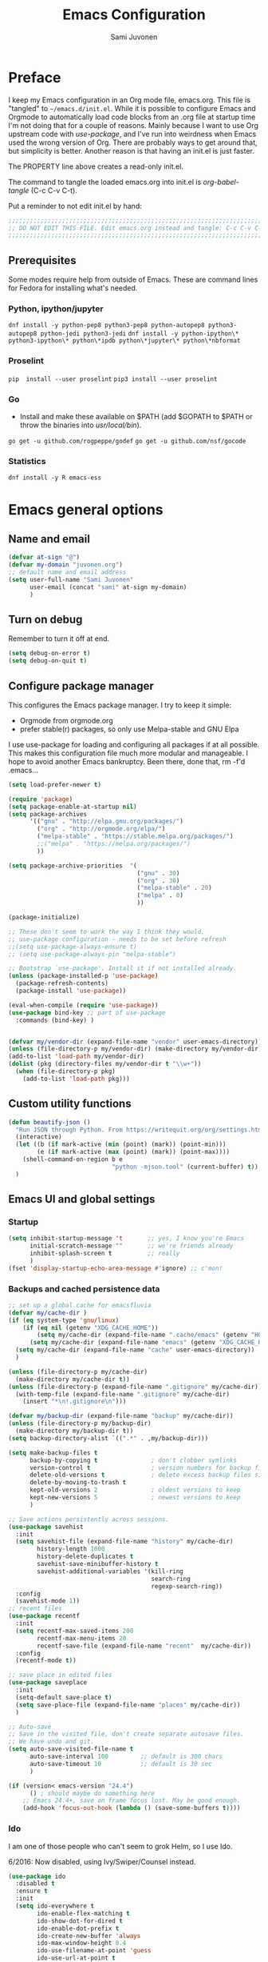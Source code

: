 #+TITLE: Emacs Configuration
#+AUTHOR: Sami Juvonen
#+PROPERTY: header-args :tangle init.el :comments both :padline yes :tangle-mode (identity #o400)
#+STARTUP: content
#+OPTIONS: toc:3 num:nil ^:nil

* Preface

I keep my Emacs configuration in an Org mode file, emacs.org. This file is
"tangled" to =~/emacs.d/init.el=. While it is possible to configure Emacs and
Orgmode to automatically load code blocks from an .org file at startup time I'm
not doing that for a couple of reasons. Mainly because I want to use Org
upstream code with /use-package/, and I've run into weirdness when Emacs used
the wrong version of Org. There are probably ways to get around that, but
simplicity is better. Another reason is that having an init.el is just faster.

The PROPERTY line above creates a read-only init.el. 

The command to tangle the loaded emacs.org into init.el is /org-babel-tangle/ (C-c C-v C-t).

Put a reminder to not edit init.el by hand:

#+BEGIN_SRC emacs-lisp :comments no :padline no
  ;;;;;;;;;;;;;;;;;;;;;;;;;;;;;;;;;;;;;;;;;;;;;;;;;;;;;;;;;;;;;;;;;;;;;;;;;;;;;
  ;; DO NOT EDIT THIS FILE. Edit emacs.org instead and tangle: C-c C-v C-t.  ;;
  ;;;;;;;;;;;;;;;;;;;;;;;;;;;;;;;;;;;;;;;;;;;;;;;;;;;;;;;;;;;;;;;;;;;;;;;;;;;;;
#+END_SRC

** Prerequisites
Some modes require help from outside of Emacs. These are command lines for
Fedora for installing what's needed.

*** Python, ipython/jupyter
    =dnf install -y python-pep8 python3-pep8 python-autopep8 python3-autopep8 python-jedi python3-jedi=
    =dnf install -y python-ipython\* python3-ipython\* python\*ipdb python\*jupyter\* python\*nbformat=

*** Proselint
    =pip  install --user proselint=
    =pip3 install --user proselint=

*** Go
    - Install and make these available on $PATH (add $GOPATH to $PATH or throw
      the binaries into /usr/local/bin/).
    
    =go get -u github.com/rogpeppe/godef=
    =go get -u github.com/nsf/gocode=

*** Statistics
    =dnf install -y R emacs-ess=

* Emacs general options
** Name and email

#+BEGIN_SRC emacs-lisp
(defvar at-sign "@")
(defvar my-domain "juvonen.org")
;; default name and email address
(setq user-full-name "Sami Juvonen"
      user-email (concat "sami" at-sign my-domain)
      )

#+END_SRC

** Turn on debug

Remember to turn it off at end.

#+BEGIN_SRC emacs-lisp
(setq debug-on-error t)
(setq debug-on-quit t)
#+END_SRC

** Configure package manager

This configures the Emacs package manager. I try to keep it simple:
- Orgmode from orgmode.org
- prefer stable(r) packages, so only use Melpa-stable and GNU Elpa

I use use-package for loading and configuring all packages if at all possible.
This makes this configuration file much more modular and manageable. I hope
to avoid another Emacs bankruptcy. Been there, done that, rm -f'd .emacs...

   #+BEGIN_SRC emacs-lisp
(setq load-prefer-newer t)

(require 'package)
(setq package-enable-at-startup nil)
(setq package-archives
      '(("gnu" . "http://elpa.gnu.org/packages/")
        ("org" . "http://orgmode.org/elpa/")
        ("melpa-stable" . "https://stable.melpa.org/packages/")
        ;;("melpa" . "https://melpa.org/packages/")
        ))

(setq package-archive-priorities  '(
                                    ("gnu" . 30)
                                    ("org" . 30)
                                    ("melpa-stable" . 20)
                                    ("melpa" . 0)
                                    ))

(package-initialize)

;; These don't seem to work the way I think they would.
;; use-package configuration - needs to be set before refresh
;;(setq use-package-always-ensure t)
;; (setq use-package-always-pin "melpa-stable")

;; Bootstrap `use-package'. Install it if not installed already.
(unless (package-installed-p 'use-package)
  (package-refresh-contents)
  (package-install 'use-package))

(eval-when-compile (require 'use-package))
(use-package bind-key ;; part of use-package
  :commands (bind-key) )


(defvar my/vendor-dir (expand-file-name "vendor" user-emacs-directory))
(unless (file-directory-p my/vendor-dir) (make-directory my/vendor-dir))
(add-to-list 'load-path my/vendor-dir)
(dolist (pkg (directory-files my/vendor-dir t "\\w+"))
  (when (file-directory-p pkg)
    (add-to-list 'load-path pkg)))

   #+END_SRC

** Custom utility functions

#+BEGIN_SRC emacs-lisp
(defun beautify-json ()
  "Run JSON through Python. From https://writequit.org/org/settings.html"
  (interactive)
  (let ((b (if mark-active (min (point) (mark)) (point-min)))
        (e (if mark-active (max (point) (mark)) (point-max))))
    (shell-command-on-region b e
                             "python -mjson.tool" (current-buffer) t))
  )
#+END_SRC

** Emacs UI and global settings
*** Startup
#+BEGIN_SRC emacs-lisp
(setq inhibit-startup-message 't       ;; yes, I know you're Emacs
      initial-scratch-message ""       ;; we're friends already
      inhibit-splash-screen t          ;; really
      ) 
(fset 'display-startup-echo-area-message #'ignore) ;; c'mon!
#+END_SRC
*** Backups and cached persistence data

#+BEGIN_SRC emacs-lisp
;; set up a global cache for emacsfluvia
(defvar my/cache-dir )
(if (eq system-type 'gnu/linux)
    (if (eq nil (getenv "XDG_CACHE_HOME"))
        (setq my/cache-dir (expand-file-name ".cache/emacs" (getenv "HOME")))      
      (setq my/cache-dir (expand-file-name "emacs" (getenv "XDG_CACHE_HOME"))))
  (setq my/cache-dir (expand-file-name "cache" user-emacs-directory))  
  )

(unless (file-directory-p my/cache-dir)
  (make-directory my/cache-dir t))
(unless (file-directory-p (expand-file-name ".gitignore" my/cache-dir))
  (with-temp-file (expand-file-name ".gitignore" my/cache-dir)
    (insert "*\n!.gitignore\n")))

(defvar my/backup-dir (expand-file-name "backup" my/cache-dir))
(unless (file-directory-p my/backup-dir)
  (make-directory my/backup-dir t))
(setq backup-directory-alist `((".*" . ,my/backup-dir)))
      
(setq make-backup-files t             
      backup-by-copying t               ; don't clobber symlinks
      version-control t                 ; version numbers for backup files
      delete-old-versions t             ; delete excess backup files silently
      delete-by-moving-to-trash t
      kept-old-versions 2               ; oldest versions to keep
      kept-new-versions 5               ; newest versions to keep
      )

;; Save actions persistently across sessions.
(use-package savehist
  :init
  (setq savehist-file (expand-file-name "history" my/cache-dir)
        history-length 1000
        history-delete-duplicates t
        savehist-save-minibuffer-history t
        savehist-additional-variables '(kill-ring
                                        search-ring
                                        regexp-search-ring))
  :config
  (savehist-mode 1))
;; recent files
(use-package recentf
  :init
  (setq recentf-max-saved-items 200
        recentf-max-menu-items 20
        recentf-save-file (expand-file-name "recent"  my/cache-dir))
  :config
  (recentf-mode t))

;; save place in edited files
(use-package saveplace
  :init
  (setq-default save-place t)
  (setq save-place-file (expand-file-name "places" my/cache-dir))
  )

;; Auto-save
;; Save in the visited file, don't create separate autosave files.
;; We have undo and git.
(setq auto-save-visited-file-name t
      auto-save-interval 100         ;; default is 300 chars
      auto-save-timeout 10           ;; default is 30 sec
      )

(if (version< emacs-version "24.4")
      () ; should maybe do something here
    ;; Emacs 24.4+, save on frame focus lost. May be good enough.
    (add-hook 'focus-out-hook (lambda () (save-some-buffers t))))

#+END_SRC
*** Ido
    I am one of those people who can't seem to grok Helm, so I use Ido.

    6/2016: Now disabled, using Ivy/Swiper/Counsel instead.

#+BEGIN_SRC emacs-lisp
(use-package ido
  :disabled t
  :ensure t
  :init
  (setq ido-everywhere t
        ido-enable-flex-matching t
        ido-show-dot-for-dired t
        ido-enable-dot-prefix t
        ido-create-new-buffer 'always
        ido-max-window-height 0.4
        ido-use-filename-at-point 'guess
        ido-use-url-at-point t
        ido-max-prospects 20
        ido-max-dir-file-cache 400
        ido-enter-matching-directory t
        ido-use-virtual-buffers t
        ido-save-directory-list-file (expand-file-name "ido.last" my/cache-dir)
        ido-default-file-method 'selected-window
        ido-default-buffer-method 'selected-window)
  :config
  (ido-mode +1)
  )

;; smex: replace regular M-x
;; remember recently and most frequently used commands
(use-package smex
  :disabled t
  :ensure t
  :init
  (setq smex-history-length 40
        smex-save-file (expand-file-name "smex.items" my/cache-dir))
  :bind
  (("M-x" . smex)
   ("<menu>" . smex) ;; linux menu key runs execute-extended-command by default
   ("M-X" . smex-major-mode-commands)
   ("C-c C-c M-x" . execute-extended-command))

  :config
  (smex-initialize))

  ;;; smarter fuzzy matching for ido
(use-package flx-ido
  :disabled t
  :ensure t
  :init
  (setq ido-use-faces nil) ;; to see flx highlights
  :config
  (flx-ido-mode 1))

(use-package ido-ubiquitous
  :ensure t
  :disabled t
  :config
  (ido-ubiquitous-mode +1))




#+END_SRC

*** Ivy

Ivy is another piece of Emacs magic from Oleh Krehel a.k.a. abo-abo. It works in the same 
space as Ido and Helm. I've found it more intuitive and just plain awesome since I installed it.
I'm using the stable version but reading his blog makes me want to install the dev version. So
far I've been able to resist.

#+BEGIN_SRC emacs-lisp
(use-package swiper
  :ensure t
  :diminish ""
  :init
  (use-package counsel
    :ensure t)
  (use-package ivy
    :ensure t)
  (setq ivy-use-virtual-buffers t)
  (setq ivy-height 10)
  (setq ivy-count-format "(%d/%d) ")
  (setq magit-completing-read-function 'ivy-completing-read)
  (setq projectile-completion-system 'ivy)
  :config
  (ivy-mode 1)
  ;; (global-set-key (kbd "C-s") 'swiper)
  ;; (global-set-key (kbd "M-x") 'counsel-M-x)
  ;; (global-set-key (kbd "C-x C-f") 'counsel-find-file)
  ;; (global-set-key (kbd "C-h f") 'counsel-describe-function)
  ;; (global-set-key (kbd "C-h v") 'counsel-describe-variable)
  ;; (global-set-key (kbd "C-h l") 'counsel-load-library)
  ;; (global-set-key (kbd "<f2> i") 'counsel-info-lookup-symbol)
  ;; (global-set-key (kbd "<f2> u") 'counsel-unicode-char)
  ;; ;; Ivy-based interface to shell and system tools
  ;; (global-set-key (kbd "C-c g") 'counsel-git)
  ;; (global-set-key (kbd "C-c G") 'counsel-git-grep)
  ;; (global-set-key (kbd "C-c k") 'counsel-ag)
  ;; (global-set-key (kbd "C-x l") 'counsel-locate)
  ;; ;;(global-set-key (kbd "C-S-o") 'counsel-rhythmbox)
  ;; ;; ivy-resume resumes the last Ivy-based completion.
  ;; (global-set-key (kbd "C-c C-r") 'ivy-resume)
  :bind
  (("C-s" . counsel-grep-or-swiper)
   ("M-x" . counsel-M-x)
   ("C-x C-f" . counsel-find-file)
   ("C-h f" . counsel-describe-function)
   ("C-h v" . counsel-describe-variable)
   ("C-h I" . counsel-info-lookup-symbol)
   ("C-h u" . counsel-unicode-char)
   ("C-c g" . counsel-git)
   ("C-c G" . counsel-git-grep)
   ("C-c A" . counsel-ag)
   ("C-c L" . counsel-locate)
   ("C-c C-r" . ivy-resume)
   ;; ("C-c v" . ivy-push-view) ; these are not yet in ivy stable 2016-07-31
   ;; ("C-c V" . ivy-pop-view)
   )
  )
#+END_SRC
*** Modeline information

#+BEGIN_SRC emacs-lisp
(setq line-number-display-limit-width 10000)
(line-number-mode t)
(column-number-mode t)            ;; show some more leg
(size-indication-mode t)

;; diminish keeps modeline tidy
(use-package diminish
  :ensure t
  :config
  (diminish 'auto-fill-function "")
  (diminish 'buffer-face-mode "") ; this ain't working
  )


#+END_SRC

*** Defaults for files and editing

#+BEGIN_SRC emacs-lisp

(setq default-major-mode 'text-mode    ;; sorry friend
      ;; initial-major-mode 'text-mode ;; my lithp is not so good
      ) 

(prefer-coding-system 'utf-8)          ;; be modern
(set-default-coding-systems 'utf-8)
(set-terminal-coding-system 'utf-8)
(set-keyboard-coding-system 'utf-8)
(setq default-buffer-file-coding-system 'utf-8)

(setq auto-revert-verbose nil)         ;; no whining
(global-auto-revert-mode 1)            ;; if file changes on disk, reread it
(setq-default find-file-visit-truename t) ;; resolve symlinks

(setq next-line-add-newlines nil)
(setq require-final-newline t)
(setq kill-whole-line t)

(delete-selection-mode 1)

(setq-default indent-tabs-mode nil     ;; we don't like tabs by default
              tab-width 4              ;; not too wide
              fill-column 80
              sentence-end-double-space nil)   ;; not in high school any more

(setq view-read-only t)                ;; visit read-only files in view-mode
(setq confirm-nonexistent-file-or-buffer nil)

;; unique buffer names
(use-package uniquify
  :config
  (setq uniquify-buffer-name-style 'forward
        uniquify-separator "/"
        uniquify-after-kill-buffer-p t
        uniquify-ignore-buffers-re "^\\*"))

;; volatile highlights - temporarily highlight changes from pasting etc
(use-package volatile-highlights
  :ensure t
  :diminish ""
  :config
  (volatile-highlights-mode t)
  )

(use-package ibuffer
  :commands (ibuffer)
  :bind ("C-x C-b" . ibuffer))

(use-package which-func
  :init
  (setq which-func-unknown "")
  :config
  (which-function-mode)
  )

(add-to-list 'display-buffer-alist
             '("wclock" . ((display-buffer-pop-up-window) .
                           ((inhibit-same-window . t))) 
               ) 
             )
#+END_SRC

*** Defaults for user interaction

#+BEGIN_SRC emacs-lisp

(fset 'yes-or-no-p 'y-or-n-p)          ;; less rsi
(setq suggest-key-bindings 6           ;; be friendly, show for 6s
      echo-keystrokes 0.5)             ;; default is 1s

(setq enable-recursive-minibuffers t)

(show-paren-mode)

(blink-cursor-mode nil)                ;; stop the madness
;;(setq visible-bell t)                  ;; be less annoying
;;(setq ring-bell-function 'ignore) 
(defun my/terminal-visible-bell ()
   "A friendlier visual bell effect. Flash the modeline."
   (invert-face 'mode-line)
   (run-with-timer 0.1 nil 'invert-face 'mode-line))
 
 (setq visible-bell nil
       ring-bell-function 'my/terminal-visible-bell)

;; scrolling. TODO: experiment
(setq scroll-margin 2
      scroll-conservatively 10000
      scroll-preserve-screen-position 1)

(setq ediff-window-setup-function 'ediff-setup-windows-plain)

(setq read-file-name-completion-ignore-case t) ;; case-insensitive completion

(setq hippie-expand-try-functions-list '(try-expand-dabbrev
                                         try-expand-dabbrev-all-buffers
                                         try-expand-dabbrev-from-kill
                                         try-complete-file-name-partially
                                         try-complete-file-name
                                         try-expand-all-abbrevs
                                         try-expand-list
                                         try-expand-line
                                         try-complete-lisp-symbol-partially
                                         try-complete-lisp-symbol))

(setq tab-always-indent 'complete)
(add-to-list 'completion-styles 'initials t)

#+END_SRC

*** Regular expressions

#+BEGIN_SRC emacs-lisp
(use-package re-builder
  :config (setq reb-re-syntax 'rx))

#+END_SRC

*** Performance options

#+BEGIN_SRC emacs-lisp
(setq gc-cons-threshold (* 50 1024 1024) ;; 8 -> 100MB
      large-file-warning-threshold (* 100 1024 1024)
      message-log-max 16384)

;; seed pseudo-random number generator
(random t)
#+END_SRC

*** Looks: fonts and themes
#+BEGIN_SRC emacs-lisp

;; use bbatsov's ported Solarized theme 
(use-package solarized-theme
  :ensure t
  :init
  (setq solarized-use-variable-pitch t
        ;; Prefer italics over bold
        solarized-use-less-bold t
        solarized-use-more-italic t
        ;; Emphasize docstrings
        solarized-distinct-doc-face t 
        ;; make the fringe stand out from the background
        solarized-distinct-fringe-background t
        ;; make the modeline high contrast
        solarized-high-contrast-mode-line t
        ;; colors for indicators such as git:gutter, flycheck and similar
        solarized-emphasize-indicators t
        ;; size of org-mode headlines (but keep other size-changes)
        solarized-scale-org-headlines t
        ;; Avoid all font-size changes
        ;; solarized-height-minus-1 1
        ;; solarized-height-plus-1 1
        ;; solarized-height-plus-2 1
        ;; solarized-height-plus-3 1
        ;; solarized-height-plus-4 1
        )
  :config
  (load-theme 'solarized-light 'no-confirm)
  (set-face-attribute 'cursor nil :background "DarkOrange3")
)

;; (set-face-attribute 'default nil
;;                     :family "Source Code Pro" :height 115 :weight 'regular :width 'semi-condensed)
;; (set-face-attribute 'variable-pitch nil
;;                     :family "Source Sans Pro" :height 125 :weight 'regular)
(set-face-attribute 'default nil
                    :family "Fira Mono" :height 120 :weight 'regular)
(set-face-attribute 'variable-pitch nil
                    :family "Fira Sans" :height 125 :weight 'regular)

(global-font-lock-mode t)
(setq x-underline-at-descent-line t)

(add-hook 'text-mode-hook 'variable-pitch-mode)
(add-hook 'Info-mode-hook 'variable-pitch-mode)
;; (defun set-buffer-face-serif ()
;;   "Set font to a serif proportional font in current buffer"
;;   (interactive)
;;   (setq buffer-face-mode-face
;;         '(:family "Source Serif Pro"
;;                   :foundry "ADBE"
;;                   :slant 'normal
;;                   :weight 'light
;;                   :width 'normal
;;                   :height 100))
;;   (buffer-face-mode))


;; ;; Set default fonts to use

;; (set-face-attribute 'default nil
;;      :family "Input Mono Narrow"
;;      :foundry "FBI "
;;      :slant 'normal
;;      :weight 'light
;;      :width 'semi-condensed
;;      :height 120)


(use-package beacon
  :pin gnu
  :ensure t
  :diminish ""
  :init (beacon-mode 1)
  )

#+END_SRC

*** Emacs windows
Winner-mode returns the previous window layout with C-c <left> in case
something messed it up.

#+BEGIN_SRC emacs-lisp
(setq split-height-threshold nil)
(setq split-width-threshold 150)

(use-package winner
  :ensure t
  :defer 10
  :config
  (winner-mode 1)
  )


#+END_SRC

*** Emacs frames
Emacs frames are what the OS calls "windows".
#+BEGIN_SRC emacs-lisp

  ;; don't want these
  (when (functionp 'set-scroll-bar-mode) (set-scroll-bar-mode 'nil))
  (when (functionp 'blink-cursor-mode) (blink-cursor-mode -1))
  (when (functionp 'tool-bar-mode) (tool-bar-mode -1))

  ;; losing my neckbeard cred with these:
  (when (functionp 'mouse-wheel-mode) (mouse-wheel-mode 1))
  (when (functionp 'menu-bar-mode) (menu-bar-mode 1))
  (when (functionp 'tooltip-mode) (tooltip-mode 1))

;; more useful frame title, that show either a file or a
;; buffer name (if the buffer isn't visiting a file)
(setq frame-title-format
      '((:eval (if (buffer-file-name)
                   (abbreviate-file-name (buffer-file-name)) "%b")))
      )

;; clipboardy thingies
(setq x-select-enable-clipboard t
      x-select-enable-primary t
      save-interprogram-paste-before-kill t)
#+END_SRC

*** Navigation

#+BEGIN_SRC emacs-lisp
  (use-package avy
    :pin gnu
    :ensure t
    :init (avy-setup-default)
    :bind 
    (("M-g g" . avy-goto-line)
     ("M-g M-g" . avy-goto-line)
     ("C-\\" . avy-goto-char-2)
     ("M-g c" . avy-goto-char-timer))
    )


  (use-package ace-window
    :pin gnu
    :ensure t
    :bind ("C-x o" . ace-window)
    ;;:config
    ;;(setq aw-keys '(?a ?s ?d ?f ?g ?h ?j ?k ?l))
    )

  ;; imenu rescan
  (setq imenu-auto-rescan t)

#+END_SRC

*** Expand-region

#+BEGIN_SRC emacs-lisp

(use-package expand-region
  :ensure t
  :bind ("C-=" . er/expand-region))
#+END_SRC

** Utilities
*** Encryption

#+BEGIN_SRC emacs-lisp
(setq epg-gpg-program "gpg2")
(setq epa-file-encrypt-to '(user-email))
#+END_SRC

*** Google this

#+BEGIN_SRC emacs-lisp
(use-package google-this
  :diminish t
  :config
  (google-this-mode 1)
  )
#+END_SRC

*** Undo-tree

7/2016: disabled because getting weird tracebacks.
TODO: file a bug?

#+BEGIN_SRC emacs-lisp
  (use-package undo-tree
    :disabled t
    :ensure t
    :diminish ""
    :config (global-undo-tree-mode) 
    )
#+END_SRC

*** Crux

Crux is Bozhidar Batsov's Collection of Ridiculously Useful eXtensions. It is
what it says on the tin, versions of useful functions that are part of many init.el.

#+BEGIN_SRC emacs-lisp
(use-package crux
  :ensure t
  :bind
  (("C-a" . crux-move-beginning-of-line)
   ("C-c n" . crux-cleanup-buffer-or-region)
   ("C-c C-e" . crux-eval-and-replace)
   ("C-c 2" . crux-duplicate-current-line-or-region)
   ("C-c 3" . crux-duplicate-and-comment-current-line-or-region)
   ("C-c r" . crux-rename-file-and-buffer)
   ("C-c R" . crux-reopen-as-root)
   ("C-c o" . crux-open-with))
  :config
  (crux-with-region-or-buffer indent-region)
  (crux-with-region-or-buffer untabify)
  (crux-with-region-or-line comment-or-uncomment-region)
  )
#+END_SRC

*** Version Control

Magit alone along with Orgmode would be enough reason to use Emacs.

  #+BEGIN_SRC emacs-lisp
(use-package magit
  :ensure t
  :diminish "g"
  :commands (magit-status)
  :bind 
  (("<f8>" . magit-status))
  )

(use-package with-editor
  :ensure t
  :config
  (shell-command-with-editor-mode)
  )

(use-package git-timemachine
  :ensure t
  )

(use-package diff-hl
  :pin gnu
  :ensure t
  :config
  (global-diff-hl-mode)
  )
  #+END_SRC

*** Searching
**** Ack

 Ack supports ack, ag, git grep, etc.

  #+BEGIN_SRC emacs-lisp
(use-package ack
  :ensure t
  :pin gnu
  :commands ack)

  #+END_SRC
*** Tramp

Don't run an editor on a server, edit the files from the comfort of a local Emacs.

 #+BEGIN_SRC emacs-lisp
(use-package tramp
  :config
  (setq tramp-default-method "ssh")
  )
 #+END_SRC

* Orgmode

#+BEGIN_SRC emacs-lisp

(use-package org
  :ensure org-plus-contrib
  :defer t
  :pin org
  :bind 
  (("C-c l" . org-store-link)
   ("C-c a" . org-agenda)
   ("C-c c" . org-capture)
   ("C-c b" . org-iswitchb)
   ("C-c t" . org-time-stamp-inactive)) ; flycheck steals C-c ! map
  :config 
  (setq org-modules '(org-crypt org-docview org-habit org-info
                                org-protocol org-bookmark org-bullets
                                org-checklist org-eshell org-learn org-man 
                                org-toc org-velocity org-wikinodes)
        )
  (add-to-list 'org-structure-template-alist
               '("py" "\n#+BEGIN_SRC python\n?\n#+END_SRC\n"
                 "<src lang=\"python\">\n?\n</src>")
               )
  (add-to-list 'org-structure-template-alist
               '("el" "\n#+BEGIN_SRC emacs-lisp\n?\n#+END_SRC\n"
                 "<src lang=\"emacs-lisp\">\n?\n</src>")
               )
  (add-to-list 'org-structure-template-alist
               '("sh" "\n#+BEGIN_SRC sh\n?\n#+END_SRC\n"
                 "<src lang=\"sh\">\n?\n</src>")
               )   

  (setq org-directory "~/Documents/Org"
        org-agenda-files (list "~/Documents/Org")
        org-default-notes-file "~/Documents/Org/notes.org.gpg"
        org-startup-folded "contents"
        org-archive-folder "~/Documents/Org/.archive"
        org-special-ctrl-a/e t
        ;;org-ctrl-k-protect-subtree t
        org-catch-invisible-edits 'show ; TODO check 'smart
        org-return-follows-link t
        org-src-fontify-natively t
        org-src-tab-acts-natively t
        org-src-preserve-indentation t
        org-support-shift-select t
        )
  (setq org-ellipsis "…")
  (setq org-todo-keywords
        (quote ((sequence "TODO(t)" "NEXT(n)" "|" "DONE(d)")
                (sequence "WAITING(w@/!)" "HOLD(h@/!)" "|" "CANCELLED(c@/!)" 
                          "PHONE" "MEETING")
                ))
        )
  (setq org-use-fast-todo-selection t)
  (setq org-treat-S-cursor-todo-selection-as-state-change nil)
  (setq org-todo-state-tags-triggers
        (quote (("CANCELLED" ("CANCELLED" . t))
                ("WAITING" ("WAITING" . t))
                ("HOLD" ("WAITING") ("HOLD" . t))
                (done ("WAITING") ("HOLD"))
                ("TODO" ("WAITING") ("CANCELLED") ("HOLD"))
                ("NEXT" ("WAITING") ("CANCELLED") ("HOLD"))
                ("DONE" ("WAITING") ("CANCELLED") ("HOLD"))
                ))
        )
  ;; (setq org-todo-keywords 
  ;;       org-todo-keyword-faces  
  ;;       org-enforce-todo-dependencies  
  ;;       org-enforce-todo-checkbox-dependencies )
  (setq org-capture-templates
        '(("t" "Todo" entry
           (file+headline "~/Documents/Org/todo.org" "Tasks")
           "* TODO %?\n  %i\n  %a")
          ("n" "Note" entry
           (file+headline "~/Documents/Org/notes.org.gpg" "Unorganized")
           "* %?\n  %i\n  %a")
          ("j" "Journal" entry
           (file+datetree "~/Documents/Org/journal.org.gpg")
           "* %u %?\n  %i\n  %a")
          )
        )
  
  (use-package org-bullets
    :init (setq org-bullets-bullet-list '("●" "★" "❀" "►" "•" "▸" "☢"))
    :defer t
    :ensure t
    :commands (org-bullets-mode)
    )

  (use-package ob-ipython
    :load-path "vendor/ob-ipython"
    :defer t
    :config 
    (setq ob-ipython-command "ipython3")
    (add-to-list 'org-structure-template-alist
                 '("ipy" "\n#+BEGIN_SRC ipython :session\n?\n#+END_SRC\n"
                   "<src lang=\"python\">\n?\n</src>"))
    )

  (use-package ox-pandoc
    :ensure t
    )
  (use-package org-gcal
    :ensure t
    )
  (use-package org-gnome
    :ensure t
    )

  (add-hook 'org-mode-hook
            (lambda () (imenu-add-to-menubar "Index")
              (org-bullets-mode 1)
              ))

  (org-babel-do-load-languages
   'org-babel-load-languages
   '(
     (calc . t)
     (ditaa . t)
     (dot . t)
     (emacs-lisp . t)
     (gnuplot . t)
     (js . t)
     (makefile . t)
     (python . t)
                                        ;(R . t)
     (ruby . t)
     (sh . t)
     ))

  )

#+END_SRC

* System admin
** Ansible

#+BEGIN_SRC emacs-lisp
(use-package yaml-mode
  :ensure t
  :init 
  (add-to-list 'auto-mode-alist '("\\.yml$" . yaml-mode))
  (add-to-list 'auto-mode-alist '("\\.yaml$" . yaml-mode))
  (add-hook 'yaml-mode-hook
            '(lambda ()
               (define-key yaml-mode-map "\C-m" 'newline-and-indent)))
  )

(use-package ansible
  :ensure t
  ;;:config (ansible::set-default-keymap)
  )

(use-package ansible-doc
  :ensure t
  :init
  (add-hook 'yaml-mode-hook #'ansible-doc-mode)
  )

(use-package company-ansible
  :ensure t
  )
#+END_SRC

** Docker


#+BEGIN_SRC emacs-lisp
(use-package dockerfile-mode
  :ensure t
  )

(use-package docker
  :ensure t
  )
#+END_SRC

** Puppet

#+BEGIN_SRC emacs-lisp
(use-package puppet-mode
  :ensure t
  )
#+END_SRC

** Vagrant

#+BEGIN_SRC emacs-lisp
(use-package vagrant
  :ensure t)
;; (use-package vagrant-tramp
;;   :ensure t)
#+END_SRC

* Programming
** General programming

#+BEGIN_SRC emacs-lisp

;; compilation: don't ask about saving, don't save, and add helper to shell mode.
(setq compilation-ask-about-save nil)
(setq compilation-save-buffers-predicate '(lambda () nil))
(add-hook 'shell-mode-hook 'compilation-shell-minor-mode)

;; make a file executable if it starts with #!
(add-hook
 'after-save-hook
 'executable-make-buffer-file-executable-if-script-p)


(use-package company
  :pin gnu
  :ensure t
  :config
    (global-company-mode)
    (use-package company-quickhelp
      :ensure t
      :config
      (setq company-quickhelp-idle-delay 3)
      (company-quickhelp-mode 1)
      )
    (use-package company-emoji
      :ensure t
      :config
      (add-hook 'markdown-mode-hook 'company-mode)
      (add-hook 'markdown-mode-hook 'company-emoji-init) 
      )
    (use-package company-jedi
      :disabled t
      :ensure t
      :config (add-to-list 'company-backends 'company-jedi) 
      )  
  )


(use-package flycheck
  :ensure t
  :defer t
  :commands (flycheck-mode)
  :diminish ""
  :init (global-flycheck-mode)
  :bind
  (("M-g M-n" . flycheck-next-error)
   ("M-g M-p" . flycheck-previous-error)
   ("M-g M-=" . flycheck-list-errors))
  :config
  (setq-default flycheck-disabled-checkers '(emacs-lisp-checkdoc))
  )

(use-package aggressive-indent
  :pin gnu
  :ensure t
  :commands (aggressive-indent-mode))

(use-package rainbow-mode
  :pin gnu
  :ensure t
  )

(add-hook 'prog-mode-hook 'flyspell-prog-mode)
(add-hook 'prog-mode-hook 'imenu-add-menubar-index)
(add-hook 'prog-mode-hook 'aggressive-indent-mode)

#+END_SRC
** Makefile

#+BEGIN_SRC emacs-lisp
(defun my-makefile-hook
    (setq indent-tabs-mode t)
  )
(add-hook 'makefile-mode-hook 'my-makefile-hook)
#+END_SRC

** Projectile

#+BEGIN_SRC emacs-lisp
(use-package projectile
  :ensure t
  :config (projectile-global-mode 1)
  :diminish projectile-mode
  :init
  (progn
    (setq projectile-file-exists-remote-cache-expire (* 30 60))
    (setq projectile-switch-project-action 'projectile-find-file-dwim)))

#+END_SRC

** Python

#+BEGIN_SRC emacs-lisp

(use-package elpy
  :ensure t
  :commands (elpy-enable)
  :diminish "🐍"
  :init 
  (setq elpy-rpc-backend "jedi"
        elpy-rpc-project-specific 't
        )
  (elpy-enable)
  :config
  (elpy-use-ipython "ipython3") 
  (when (fboundp 'flycheck-mode)
    (setq elpy-modules (delete 'elpy-module-flymake elpy-modules)))
  ;; fix PEP8 compliance on save
  (use-package py-autopep8
    :ensure t
    :config
    (add-hook 'elpy-mode-hook 'py-autopep8-enable-on-save))
  ;; emacs ipython notebook
  (use-package ein
    :ensure t)
  )

#+END_SRC

** Emacs lisp

#+BEGIN_SRC emacs-lisp
(use-package paredit
  :ensure t
  :commands (paredit-mode)
  :config
  (progn
    (defvar electrify-return-match "[\]}\)\"]"
      "If this regexp matches the text after the cursor, do an \"electric\"
       return.")

    (defun electrify-return-if-match (arg)
      "If the text after the cursor matches
       `electrify-return-match' then open and indent an empty line
        between the cursor and the text. Move the cursor to the new line."
      (interactive "P")
      (let ((case-fold-search nil))
        (if (looking-at electrify-return-match)
            (save-excursion (newline-and-indent)))
        (newline arg)
        (indent-according-to-mode)))
    ))

(defun my/lisp-mode ()
  (paredit-mode t) 
  (turn-on-eldoc-mode)
  (eldoc-add-command
   'paredit-backward-delete
   'paredit-close-round)
  (local-set-key (kbd "RET") 'electrify-return-if-match)
  (eldoc-add-command 'electrify-return-if-match)
  (show-paren-mode t))

(add-hook 'emacs-lisp-mode-hook 'my/lisp-mode)
(add-hook 'eval-expression-minibuffer-setup-hook 'my/lisp-mode)

;;(use-package rainbow-delimiters)

#+END_SRC

** Shell script
** Ruby

Ruby-mode is included with Emacs (23+).

#+BEGIN_SRC emacs-lisp
(use-package ruby-mode
  :diminish "💎"
  )

;; Rubyish file extensions:
(add-to-list 'auto-mode-alist
             '("\\.\\(?:cap\\|gemspec\\|irbrc\\|gemrc\\|rake\\|rb\\|ru\\|thor\\)\\'" 
               . ruby-mode))
(add-to-list 'auto-mode-alist
             '("\\(?:Brewfile\\|Capfile\\|Gemfile\\(?:\\.[a-zA-Z0-9._-]+\\)?\\|[rR]akefile\\)\\'" 
               . ruby-mode))

;; inf-ruby gives us a Ruby REPL
;; not in Melpa-stable. TODO put it in vendor/
(use-package inf-ruby
  :config 
  (add-hook 'ruby-mode-hook 'inf-ruby-minor-mode)
  )
#+END_SRC

** Go

#+BEGIN_SRC emacs-lisp

;; install godef w/ go get github.com/rogpeppe/godef
(use-package go-mode
  :ensure t
  )

;; requires gocode: go get -u github.com/nsf/gocode
(use-package go-eldoc
  :ensure t
  )
(use-package company-go
  :ensure t
  )


(add-hook 'go-mode-hook 
          (lambda ()
            (add-hook 'before-save-hook #'gofmt-before-save)
            (local-set-key (kbd "M-.") #'godef-jump)
            (flycheck-mode 1)))
(add-hook 'go-mode-hook 'go-eldoc-setup)

#+END_SRC

** Web mode

#+BEGIN_SRC emacs-lisp
(use-package web-mode
  :ensure t
  :init
  (setq web-mode-enable-auto-pairing t)
  (setq web-mode-enable-css-colorization t)
  (setq web-mode-enable-current-element-highlight t)
  (setq web-mode-enable-current-column-highlight t)
  (setq web-mode-ac-sources-alist
        '(("css" . (ac-source-css-property))
          ("html" . (ac-source-words-in-buffer ac-source-abbrev)))
        )
  :config
  (add-to-list 'auto-mode-alist '("\\.erb\\'" . web-mode))
  (add-to-list 'auto-mode-alist '("\\.djhtml\\'" . web-mode))
  (add-to-list 'auto-mode-alist '("\\.dtl\\'" . web-mode))
  (add-to-list 'auto-mode-alist '("\\.html?\\'" . web-mode))
  )
#+END_SRC

* Writing

** Text mode


#+BEGIN_SRC emacs-lisp
(add-hook 'text-mode-hook 'turn-on-auto-fill)
#+END_SRC

** Proselint
#+BEGIN_SRC emacs-lisp
;; Requires 'pip install proselint'
;;
;; From https://github.com/amperser/proselint/tree/master/plugins/flycheck
(flycheck-define-checker proselint
  "A linter for prose."
  :command ("proselint" source-inplace)
  :error-patterns
  ((warning line-start (file-name) ":" line ":" column ": "
            (id (one-or-more (not (any " "))))
            (message (one-or-more not-newline)
                     (zero-or-more "\n" (any " ") (one-or-more not-newline)))
            line-end))
  :modes (text-mode org-mode markdown-mode gfm-mode))

(add-to-list 'flycheck-checkers 'proselint)

(add-hook 'text-mode-hook #'flycheck-mode)
(add-hook 'org-mode-hook #'flycheck-mode)
(add-hook 'markdown-mode-hook #'flycheck-mode)
(add-hook 'gfm-mode-hook #'flycheck-mode)
#+END_SRC
** Spelling
   Use wcheck-mode
#+BEGIN_SRC emacs-lisp
(use-package wcheck-mode
  :pin gnu
  :ensure t
  :commands (wcheck-mode wcheck-mode-languages wcheck-actions
                         wcheck-jump-forward wcheck-jump-backward)
  :init
  (setq wcheck-language-data
        '(("American English"
           (program . "aspell")
           (args "-l" "-d" "en_US")
           (action-program . "aspell")
           (action-args "-a" "-d" "en_US")
           (action-parser . wcheck-parser-ispell-suggestions))
          ("Finnish"
           (program . "enchant")
           (args "-l" "-d" "fi")
           (syntax . my-finnish-syntax-table)
           (action-program . "enchant")
           (action-args "-a" "-d" "fi")
           (action-parser . enchant-suggestion-menu))))

  :config
  (defun enchant-suggestions-menu (marked-text)
    (cons (cons "[Add to dictionary]" 'enchant-add-to-dictionary)
          (wcheck-parser-ispell-suggestions)))

  (defvar enchant-dictionaries-dir "~/.config/enchant")
  (defun enchant-add-to-dictionary (marked-text)
    (let* ((word (aref marked-text 0))
           (language (aref marked-text 4))
           (file (let ((code (nth 1 (member "-d" (wcheck-query-language-data
                                                  language 'action-args)))))
                   (when (stringp code)
                     (concat (file-name-as-directory enchant-dictionaries-dir)
                             code ".dic")))))
      (when (and file (file-writable-p file))
        (with-temp-buffer
          (insert word) (newline)
          (append-to-file (point-min) (point-max) file)
          (message "Added word \"%s\" to the %s dictionary"
                   word language)))))
  )  

#+END_SRC

** Markdown

#+BEGIN_SRC emacs-lisp

(use-package markdown-mode
  :ensure t
  :commands (markdown-mode gfm-mode)
  :mode 
(("README\\.md\\'" . gfm-mode)
         ("\\.md\\'" . markdown-mode)
         ("\\.markdown\\'" . markdown-mode))
  :init 
(setq markdown-command "pandoc -f markdown -t html5")
)
#+END_SRC

** Pandoc
#+BEGIN_SRC emacs-lisp
(use-package pandoc-mode
  :ensure t
  :init
  (add-hook 'markdown-mode-hook 'pandoc-mode)
  :config
  (add-hook 'pandoc-mode-hook 'pandoc-load-default-settings)
  )
#+END_SRC

* Applications
** Shells
*** Eshell

#+BEGIN_SRC emacs-lisp
(use-package eshell
  :commands eshell eshell-command
  :init
  (setq eshell-buffer-shorthand t
        eshell-cmpl-ignore-case t
        eshell-cmpl-cycle-completions nil
        eshell-history-size 10000
        eshell-save-history-on-exit t
        eshell-hist-ignoredups t
        eshell-glob-case-insensitive t
        eshell-scroll-to-bottom-on-input 'this)
  :config
  (progn
    (require 'em-smart)
    (setq eshell-where-to-jump 'begin
          eshell-review-quick-commands nil
          eshell-smart-space-goes-to-end t)
    (require 'em-cmpl)
    (require 'em-prompt)
    (require 'em-term)
    (require 'esh-opt)
    
    (setenv "PAGER" "cat")
    (defalias 'e 'find-file)
    (defalias 'ff 'find-file)
    (defalias 'vim 'find-file)
    (defalias 'emacs 'find-file-other-window)
    (defalias 'gd 'magit-diff-unstaged)
    (defalias 'gds 'magit-diff-staged)
    (defun eshell/d (&rest args)
      (dired (pop args) "."))
    
    (defun eshell/x ()
      "Closes the EShell session and gets rid of the EShell window."
      (kill-buffer)
      (delete-window))
    
    (defun eshell/gst (&rest args)
      (magit-status (pop args) nil)
      (eshell/echo))   ;; The echo command suppresses output

    (defun eshell/magit ()
      "Function to open magit-status for the current directory"
      (interactive)
      (magit-status default-directory))
    
    (add-to-list 'eshell-visual-commands "tmux")
    (add-to-list 'eshell-visual-commands "ssh")
    (add-to-list 'eshell-visual-commands "vim")
    (add-to-list 'eshell-visual-commands "links")
    (add-to-list 'eshell-visual-commands "elinks")
    (add-to-list 'eshell-visual-commands "alsamixer")
    (add-to-list 'eshell-visual-commands "nmtui")
    (add-to-list 'eshell-visual-commands "tail")

    (add-to-list 'eshell-visual-subcommands '(("git" "log" "diff" "show")))

    (defun eshell-here ()
      "https://github.com/howardabrams/dot-files/blob/master/emacs-eshell.org
       Opens up a new shell in the directory associated with the
       current buffer's file. The eshell is renamed to match that
       directory to make multiple eshell windows easier."
      (interactive)
      (let* ((parent (if (buffer-file-name)
                         (file-name-directory (buffer-file-name))
                       default-directory))
             (height (/ (window-total-height) 3))
             (name   (car (last (split-string parent "/" t)))))
        (split-window-vertically (- height))
        (other-window 1)
        (eshell "new")
        (rename-buffer (concat "*eshell: " name "*"))

        ;;(insert (concat "ls"))
        ;;(eshell-send-input)
        ))

    (bind-key "C-!" 'eshell-here)
    (bind-key "<f2>" 'eshell-here)
    ))

#+END_SRC
** Dired

#+BEGIN_SRC emacs-lisp
(use-package dired
  :commands (dired)
  :config
  (setq 
        dired-recursive-copies 'always
        dired-recursive-deletes 'always
        dired-dwim-target t
        ;; -F marks links with @
        dired-ls-F-marks-symlinks t
        ;;delete-by-moving-to-trash t
        ;; Auto refresh dired
        global-auto-revert-non-file-buffers t
        wdired-allow-to-change-permissions t
        wdired-allow-to-redirect-links t
        wdired-use-interactive-rename nil 
        wdired-confirm-overwrite t))

(add-hook 'dired-load-hook
          (lambda ()
            ;; Bind dired-x-find-file.
            (setq dired-x-hands-off-my-keys nil)
            (load "dired-x")
            ))
(add-hook 'dired-mode-hook
          (lambda ()
            ;; Set dired-x buffer-local variables here.  For example:
            (dired-omit-mode 1)
            ))


#+END_SRC

* Location and calendar

#+BEGIN_SRC emacs-lisp


;; where I hang my hat
(setq calendar-latitude 37.9
      calendar-longitude 122.9
      calendar-location-name "Berkeley, CA, US"
      calendar-time-zone 480
      calendar-standard-time-zone-name "PST"
      calendar-standard-daylight-time-zone-name "PDT")

(setq display-time-24hr-format t)

(setq display-time-world-list
      '(("America/Los_Angeles" "California")
        ("Europe/Helsinki" "Helsinki")
        ("UTC" "UTC")
        ("America/New_York" "US East")
        ("America/Chicago" "Chicago")
        ("America/Denver" "Denver")
        ("US/Hawaii" "Hawaii")
        ("Africa/Dakar" "Dakar")
        ("Europe/London" "London")
        ("Europe/Paris" "Paris")
        ("Europe/Berlin" "Berlin")
        ("Asia/Kolkata" "India")
        ("Asia/Shanghai" "China")
        ("Asia/Tokyo" "Tokyo")))

(setq display-time-world-time-format
      "%R %5Z (UTC%z) - %d %3h - %A")

(setq holiday-bahai-holidays nil)
(setq holiday-christian-holidays nil)
(setq holiday-hebrew-holidays nil)
(setq holiday-islamic-holidays nil)
(setq holiday-other-holidays
      ;; Edited from suomalainen-kalenteri.el
      '((holiday-fixed 1 1 "Uudenvuodenpäivä")
        (holiday-fixed 1 27 "Vainojen uhrien muistopäivä")
        (holiday-fixed 2 5 "J. L. Runebergin päivä (liputus)")
        (holiday-fixed 2 6 "Saamelaisten kansallispäivä")
        (holiday-fixed 2 28 "Kalevalan päivä, suomalaisen kulttuurin päivä (liputus)")
        (holiday-fixed 2 29 "Karkauspäivä")
        (holiday-fixed 3 8 "Kansainvälinen naistenpäivä")
        (holiday-fixed 3 19 "Minna Canthin päivä, tasa-arvon päivä (liputus)")
        (holiday-sexp '(if (>= year 2014) (list 4 8 year))
                      "Romanien kansallispäivä")
        (holiday-fixed 4 9 "Mikael Agricolan päivä, suomen kielen päivä (liputus)")
        (holiday-fixed 4 27 "Kansallinen veteraanipäivä (liputus)")
        (holiday-fixed 5 1 "Vappu, suomalaisen työn päivä (liputus)")
        (holiday-fixed 5 9 "Eurooppa-päivä (liputus)")
        (holiday-fixed 5 12 "J. V. Snellmanin päivä, suomalaisuuden päivä (liputus)")
        (holiday-float 5 0 2 "Äitienpäivä (liputus)")
        (holiday-float 5 0 3 "Kaatuneitten muistopäivä (liputus, puolitangossa)")
        (holiday-fixed 6 4 "Puolustusvoimain lippujuhlan päivä (liputus)")
        (holiday-fixed 6 5 "Maailman ympäristöpäivä")
        (holiday-float 6 6 1 "Juhannuspäivä, Suomen lipun päivä (liputus)" 20)
        (holiday-fixed 7 6 "Eino Leinon päivä, runon ja suven päivä (liputus)")
        (holiday-fixed 10 10 "Aleksis Kiven päivä, suomalaisen kirjallisuuden päivä (liputus)")
        (holiday-fixed 10 24 "YK:n päivä (liputus)")
        (holiday-float 10 6 1 "Pyhäinpäivä" 31)
        (holiday-fixed 11 6 "Ruotsalaisuuden päivä, Kustaa Aadolfin päivä (liputus)")
        (holiday-float 11 0 2 "Isänpäivä (liputus)")
        (holiday-fixed 11 20 "Lapsen oikeuksien päivä")
        (holiday-fixed 12 6 "Itsenäisyyspäivä (liputus)")
        (holiday-sexp '(if (>= year 2011) (list 12 8 year))  "Jean Sibeliuksen päivä, suomalaisen musiikin päivä (liputus)")
        ;; other days
        (holiday-fixed 7 14 "Bastille Day")
        (holiday-float 10 1 2 "Indigenous Peoples' Day")
        ;; muslim holidays
        (holiday-islamic 9 1 "Ramadan begins")
        (holiday-islamic 10 1 "Eid al-Fitr")
        (holiday-islamic 12 10 "Eid al-Adha")
        ;; jewish holidays
        (holiday-hebrew 7 1 "Rosh Hashanah")
        (holiday-hebrew 7 10 "Yom Kippur")
        (holiday-hebrew 3 25 "Hanukkah")
        ;; UN international days
        (holiday-fixed 3 20 "International Day of Happiness")
        (holiday-fixed 4 12 "International Day of Human Space Flight")
        (holiday-fixed 4 30 "International Jazz Day")
        (holiday-fixed 6 1 "Global Day of Parents")
        (holiday-fixed 6 21 "International Day of Yoga")
        (holiday-fixed 7 18 "Nelson Mandela International Day")
        (holiday-fixed 11 19 "World Toilet Day")
        (holiday-float 11 4 3 "World Philosophy Day")
        (holiday-fixed 11 20 "Universal Children's Day")
        ))

        
      
;; (setq holiday-local-holidays
;;       '((holiday-fixed 12 21 "BUSD Winter recess start")
;;         (holiday-fixed 6 17  "BUSD last day of school")))

(add-hook 'calendar-load-hook 
          (lambda () (calendar-set-date-style 'european)))


#+END_SRC   
* Global key bindings

#+BEGIN_SRC emacs-lisp
(bind-key "RET" 'newline-and-indent)     ;; check back in 2030 if still needed
;; using ivy for C-s
(global-set-key (kbd "C-s") 'swiper)
;;(bind-key "C-S" 'isearch-forward-regexp) ;; use regex variants of search
(bind-key "C-r" 'isearch-backward-regexp)
(bind-key "M-%" 'query-replace-regexp)

;; M-^ is join-line aka delete-indentation
(defun join-next-line ()
  "Join current line with one below."
  (interactive)
  (delete-indentation 1)
  )
(bind-key "C-^" 'join-next-line)

(bind-key "C-+" 'text-scale-increase)
(bind-key "C--" 'text-scale-decrease)

(bind-key "C-c z" 'bury-buffer)
(bind-key "C-x C-b" 'ibuffer)            ;; replace buffer-menu with ibuffer

;;(autoload 'zap-up-to-char "misc"
;;  "Kill up to, but not including ARGth occurrence of CHAR." t)
(bind-key "M-z" 'zap-up-to-char)

(bind-key "C-x m" 'eshell)
(bind-key "C-x M-m" 'shell)

(bind-key "M-/" 'hippie-expand)   ;; use hippie-expand instead of dabbrev

#+END_SRC

* End
** Turn off debug

#+BEGIN_SRC emacs-lisp
(message "init.org: Looks like we got to the end of init OK.")
(setq debug-on-error nil)
(setq debug-on-quit nil)
#+END_SRC

** Load customization system generated variables 
   Set Emacs customizations to file custom.el.
 #+BEGIN_SRC emacs-lisp
  (setq custom-file (expand-file-name "custom.el" user-emacs-directory))
  (load custom-file)
 #+END_SRC

 
